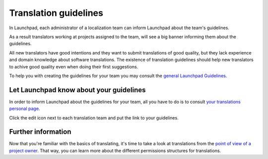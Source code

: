 Translation guidelines
======================

In Launchpad, each administrator of a localization team can inform
Launchpad about the team's guidelines.

As a result translators working at projects assigned to the team, will
see a big banner informing them about the guidelines.

All new translators have good intentions and they want to submit
translations of good quality, but they lack experience and domain
knowledge about software translations. The existence of translation
guidelines should help new translators to achive good quality even when
doing their first suggestions.

To help you with creating the guidelines for your team you may consult
the `general Launchpad Guidelines <Translations/Guide>`__.

Let Launchpad know about your guidelines
----------------------------------------

In order to inform Launchpad about the guidelines for your team, all you
have to do is to consult `your translations personal
page <https://translations.launchpad.net/people/+me>`__.

Click the edit icon next to each translation team and put the link to
your guidelines.

Further information
-------------------

Now that you're familiar with the basics of translating, it's time to
take a look at translations from the `point of view of a project
owner <Translations/YourProject>`__. That way, you can learn more about
the different permissions structures for translations.